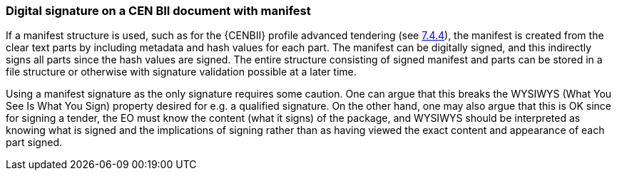 
=== Digital signature on a CEN BII document with manifest

If a manifest structure is used, such as for the {CENBII} profile advanced tendering (see <<Attachments as separate objects, 7.4.4>>), the manifest is created from the clear text parts by including metadata and hash values for each part. The manifest can be digitally signed, and this indirectly signs all parts since the hash values are signed. The entire structure consisting of signed manifest and parts can be stored in a file structure or otherwise with signature validation possible at a later time.

Using a manifest signature as the only signature requires some caution. One can argue that this breaks the WYSIWYS (What You See Is What You Sign) property desired for e.g. a qualified signature. On the other hand, one may also argue that this is OK since for signing a tender, the EO must know the content (what it signs) of the package, and WYSIWYS should be interpreted as knowing what is signed and the implications of signing rather than as having viewed the exact content and appearance of each part signed.
